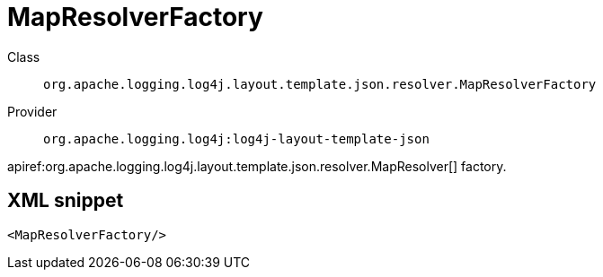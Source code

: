 ////
Licensed to the Apache Software Foundation (ASF) under one or more
contributor license agreements. See the NOTICE file distributed with
this work for additional information regarding copyright ownership.
The ASF licenses this file to You under the Apache License, Version 2.0
(the "License"); you may not use this file except in compliance with
the License. You may obtain a copy of the License at

    https://www.apache.org/licenses/LICENSE-2.0

Unless required by applicable law or agreed to in writing, software
distributed under the License is distributed on an "AS IS" BASIS,
WITHOUT WARRANTIES OR CONDITIONS OF ANY KIND, either express or implied.
See the License for the specific language governing permissions and
limitations under the License.
////

[#org_apache_logging_log4j_layout_template_json_resolver_MapResolverFactory]
= MapResolverFactory

Class:: `org.apache.logging.log4j.layout.template.json.resolver.MapResolverFactory`
Provider:: `org.apache.logging.log4j:log4j-layout-template-json`


apiref:org.apache.logging.log4j.layout.template.json.resolver.MapResolver[] factory.

[#org_apache_logging_log4j_layout_template_json_resolver_MapResolverFactory-XML-snippet]
== XML snippet
[source, xml]
----
<MapResolverFactory/>
----
